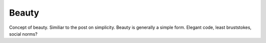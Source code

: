 .. post:: 2008-10-16 22:42:54

Beauty
======

Concept of beauty. Similiar to the post on simplicity. Beauty is
generally a simple form. Elegant code, least bruststokes, social
norms?


